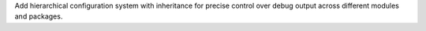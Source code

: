 Add hierarchical configuration system with inheritance for precise control over debug output across different modules and packages.
